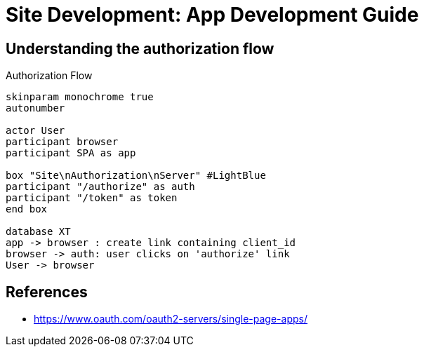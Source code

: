= Site Development: App Development Guide
:toc: preamble
:toclevels: 5

== Understanding the authorization flow

.Authorization Flow
[plantuml,authorization-flow,png]
....
skinparam monochrome true
autonumber

actor User
participant browser
participant SPA as app

box "Site\nAuthorization\nServer" #LightBlue
participant "/authorize" as auth
participant "/token" as token
end box

database XT
app -> browser : create link containing client_id
browser -> auth: user clicks on 'authorize' link
User -> browser

....


== References

- https://www.oauth.com/oauth2-servers/single-page-apps/
